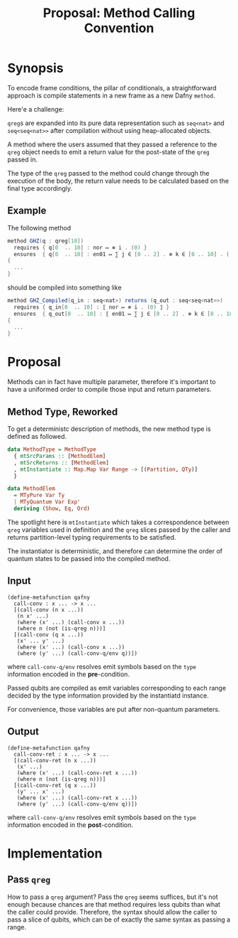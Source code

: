 #+TITLE: Proposal: Method Calling Convention
#+OPTIONS: toc:nil date:nil H:4 author:nil

* Synopsis

To encode frame conditions, the pillar of conditionals, a straightforward
approach is compile statements in a new frame as a new Dafny =method=.
# 
Here'e a challenge:

=qreg=​s are expanded into its pure data representation such as =seq<nat>= and
=seq<seq<nat>>= after compilation without using heap-allocated objects.
# 
A method where the users assumed that they passed a reference to the =qreg=
object needs to emit a return value for the post-state of the =qreg= passed
in.
# 
The type of the =qreg= passed to the method could change through the execution
of the body, the return value needs to be calculated based on the final type
accordingly.


** Example 
The following method 

#+begin_src csharp
  method GHZ(q : qreg[10])
    requires { q[0  .. 10] : nor ↦ ⊗ i . (0) }
    ensures  { q[0  .. 10] : en01 ↦ ∑ j ∈ [0 .. 2] . ⊗ k ∈ [0 .. 10] . ( j ) }
  {
    ...
  }
#+end_src
#
should be compiled into something like
# 
#+begin_src csharp
  method GHZ_Compiled(q_in : seq<nat>) returns (q_out : seq<seq<nat>>)
    requires { q_in[0  .. 10] : ⟦ nor ↦ ⊗ i . (0) ⟧ }
    ensures  { q_out[0  .. 10] : ⟦ en01 ↦ ∑ j ∈ [0 .. 2] . ⊗ k ∈ [0 .. 10] . ( j ) ⟧ }
  {
    ...
  }
#+end_src


* Proposal

Methods can in fact have multiple parameter, therefore it's important to have a
uniformed order to compile those input and return parameters.

** Method Type, Reworked
To get a deterministc description of methods, the new method type is defined
as followed.

#+begin_src haskell
data MethodType = MethodType
  { mtSrcParams :: [MethodElem]
  , mtSrcReturns :: [MethodElem]
  , mtInstantiate :: Map.Map Var Range -> [(Partition, QTy)]
  }

data MethodElem
  = MTyPure Var Ty
  | MTyQuantum Var Exp'
  deriving (Show, Eq, Ord)
#+end_src

The spotlight here is =mtInstantiate= which takes a correspondence between
=qreg= variables used in definition and the =qreg= slices passed by the caller
and returns partition-level typing requirements to be satisfied.
#
The instantiator is deterministic, and therefore can determine the order of
quantum states to be passed into the compiled method. 

** Input
#+begin_src racket
  (define-metafunction qafny
    call-conv : x ... -> x ...
    [(call-conv (n x ...))
     (n x' ...)
     (where (x' ...) (call-conv x ...))
     (where n (not (is-qreg n)))]
    [(call-conv (q x ...))
     (x' ... y' ...)
     (where (x' ...) (call-conv x ...))
     (where (y' ...) (call-conv-q/env q))])
#+end_src
#
where =call-conv-q/env= resolves emit symbols based on the =type= information
encoded in the *pre*-condition.
# 
Passed qubits are compiled as emit variables corresponding to each range decided
by the type information provided by the instantiatd instance.
# 
For convenience, those variables are put after non-quantum parameters.
#

** Output
#+begin_src racket
  (define-metafunction qafny
    call-conv-ret : x ... -> x ...
    [(call-conv-ret (n x ...))
     (x' ...)
     (where (x' ...) (call-conv-ret x ...))
     (where n (not (is-qreg n)))]
    [(call-conv-ret (q x ...))
     (y' ... x' ...)
     (where (x' ...) (call-conv-ret x ...))
     (where (y' ...) (call-conv-q/env q))])
#+end_src
#
where =call-conv-q/env= resolves emit symbols based on the =type= information
encoded in the *post*-condition.


* Implementation

** Pass =qreg=
How to pass a =qreg= argument? Pass the =qreg= seems suffices, but it's not
enough because chances are that method requires less qubits than what the caller
could provide. Therefore, the syntax should allow the caller to pass a slice of
qubits, which can be of exactly the same syntax as passing a range.
